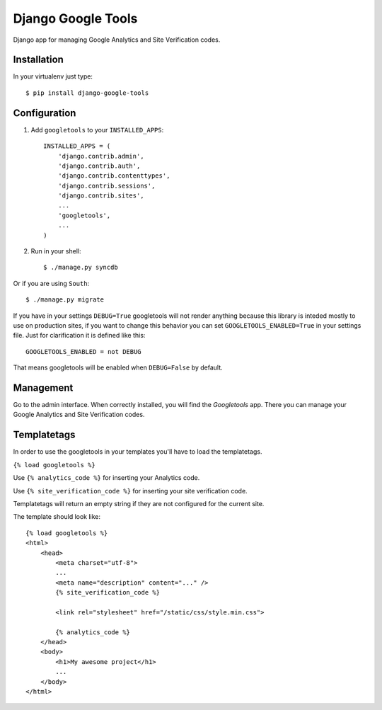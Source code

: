 Django Google Tools
===================

.. image:: https://secure.travis-ci.org/camilonova/django-google-tools.png?branch=master
    :alt: Build Status
    :target: http://travis-ci.org/camilonova/django-google-tools

Django app for managing Google Analytics and Site Verification codes.


Installation
------------

In your virtualenv just type::

    $ pip install django-google-tools


Configuration
-------------

1. Add ``googletools`` to your ``INSTALLED_APPS``::

    INSTALLED_APPS = (
        'django.contrib.admin',
        'django.contrib.auth',
        'django.contrib.contenttypes',
        'django.contrib.sessions',
        'django.contrib.sites',
        ...
        'googletools',
        ...
    )

2. Run in your shell::

    $ ./manage.py syncdb

Or if you are using ``South``::

    $ ./manage.py migrate

If you have in your settings ``DEBUG=True`` googletools will not render anything
because this library is inteded mostly to use on production sites, if you want to
change this behavior you can set ``GOOGLETOOLS_ENABLED=True`` in your settings
file. Just for clarification it is defined like this::

    GOOGLETOOLS_ENABLED = not DEBUG

That means googletools will be enabled when ``DEBUG=False`` by default.


Management
----------

Go to the admin interface. When correctly installed, you will find the
*Googletools* app. There you can manage your Google Analytics and Site Verification
codes.


Templatetags
------------

In order to use the googletools in your templates you'll have to load the templatetags.

``{% load googletools %}``

Use ``{% analytics_code %}`` for inserting your Analytics code.

Use ``{% site_verification_code %}`` for inserting your site verification code.

Templatetags will return an empty string if they are not configured for the current site.

The template should look like::

    {% load googletools %}
    <html>
        <head>
            <meta charset="utf-8">
            ...
            <meta name="description" content="..." />
            {% site_verification_code %}

            <link rel="stylesheet" href="/static/css/style.min.css">

            {% analytics_code %}
        </head>
        <body>
            <h1>My awesome project</h1>
            ...
        </body>
    </html>
